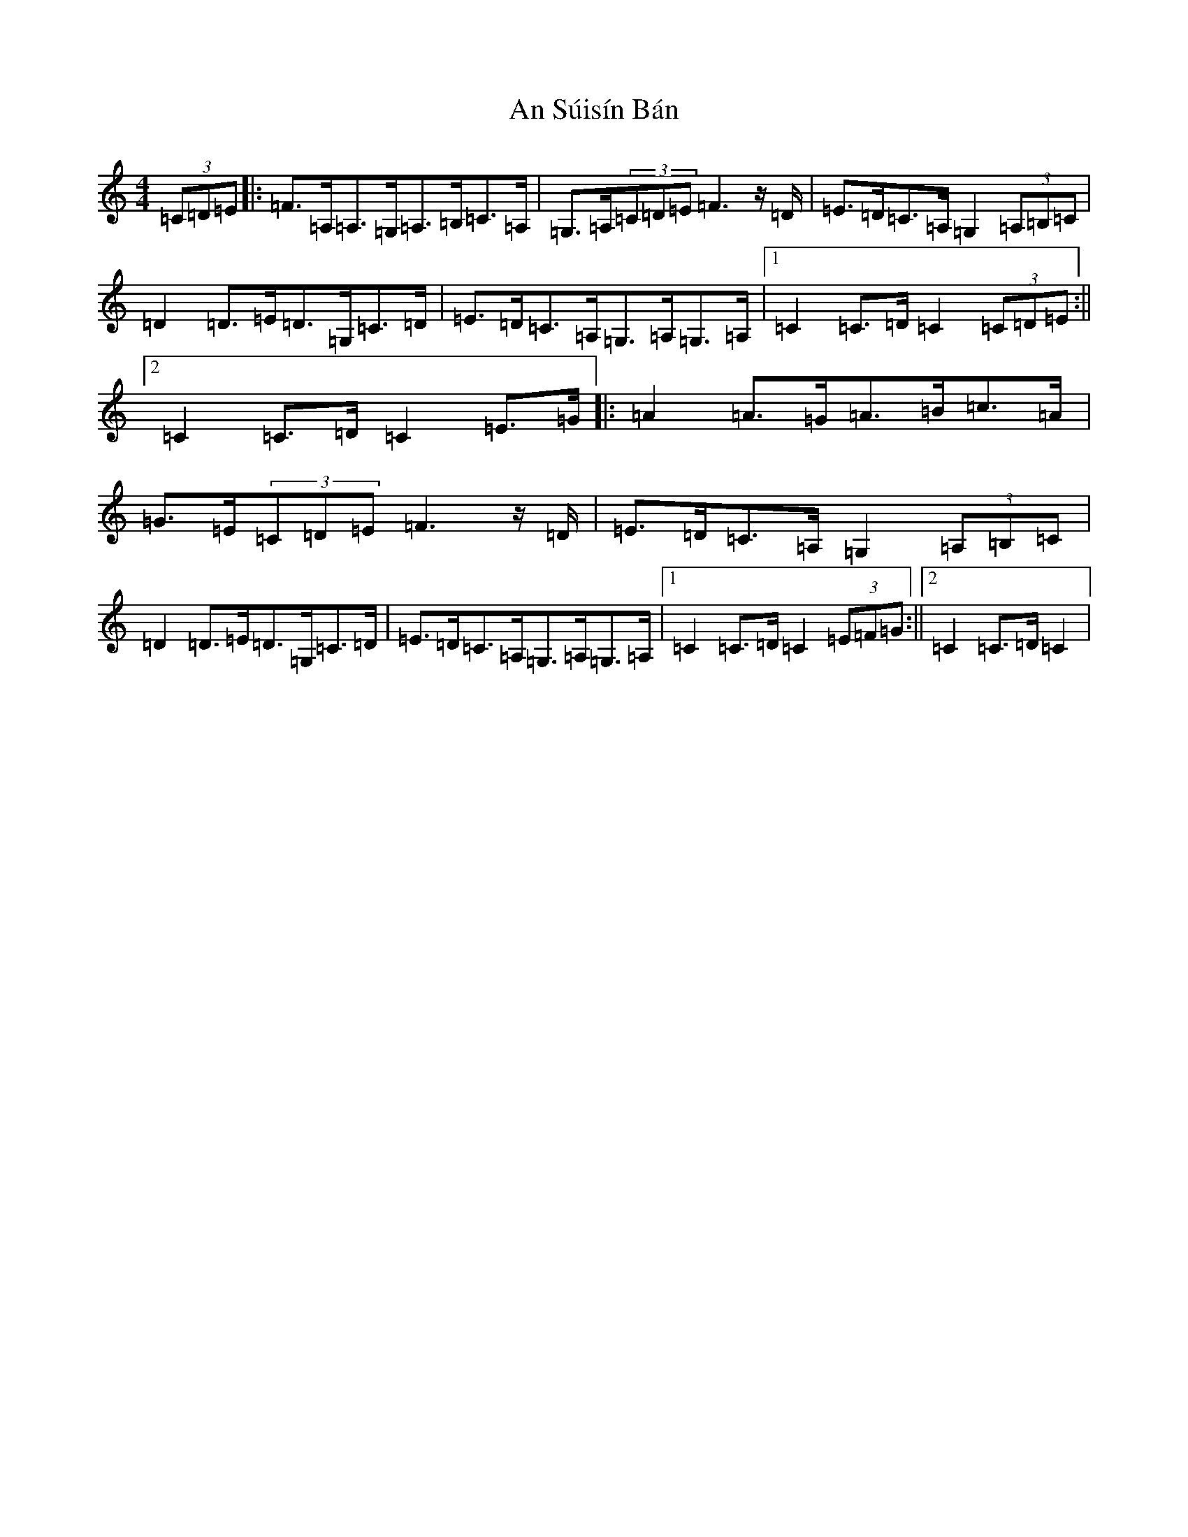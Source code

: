 X: 673
T: An Súisín Bán
S: https://thesession.org/tunes/1668#setting1668
R: reel
M:4/4
L:1/8
K: C Major
(3=C=D=E|:=F>=A,=A,>=G,=A,>=B,=C>=A,|=G,>=A,(3=C=D=E=F3z/2=D/2|=E>=D=C>=A,=G,2(3=A,=B,=C|=D2=D>=E=D>=G,=C>=D|=E>=D=C>=A,=G,>=A,=G,>=A,|1=C2=C>=D=C2(3=C=D=E:||2=C2=C>=D=C2=E>=G|:=A2=A>=G=A>=B=c>=A|=G>=E(3=C=D=E=F3z/2=D/2|=E>=D=C>=A,=G,2(3=A,=B,=C|=D2=D>=E=D>=G,=C>=D|=E>=D=C>=A,=G,>=A,=G,>=A,|1=C2=C>=D=C2(3=E=F=G:||2=C2=C>=D=C2|
